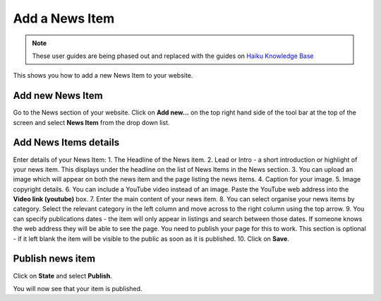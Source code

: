 
Add a News Item
======================================================================================================

.. note:: These user guides are being phased out and replaced with the guides on `Haiku Knowledge Base <https://fry-it.atlassian.net/wiki/display/HKB/Haiku+Knowledge+Base>`_


This shows you how to add a new News Item to your website. 	

Add new News Item
-------------------------------------------------------------------------------------------

.. image:: images/Add_a_News_Item/media_1402577376296.png
   :align: center
   

Go to the News section of your website. Click on **Add new...** on the top right hand side of the tool bar at the top of the screen and select **News Item** from the drop down list.


Add News Items details
-------------------------------------------------------------------------------------------

.. image:: images/Add_a_News_Item/add-news-item.png
   :align: center
   

Enter details of your News Item:
1. The Headline of the News item. 
2. Lead or Intro - a short introduction or highlight of your news item. This displays under the headline on the list of News Items in the News section. 
3. You can upload an image which will appear on both the news item and the page listing the news items. 
4. Caption for your image.
5. Image copyright details. 
6. You can include a YouTube video instead of an image. Paste the YouTube web address into the **Video link (youtube)** box. 
7. Enter the main content of your news item.
8. You can select organise your news items by category. Select the relevant category in the left column and move across to the right column using the top arrow. 
9. You can specify publications dates - the item will only appear in listings and search between those dates. If someone knows the web address they will be able to see the page. You need to publish your page for this to work. This section is optional - if it left blank the item will be visible to the public as soon as it is published. 
10. Click on **Save**.


Publish news item
-------------------------------------------------------------------------------------------

.. image:: images/Add_a_News_Item/media_1402577982324.png
   :align: center
   

Click on **State** and select **Publish**.



.. image:: images/Add_a_News_Item/media_1402578028218.png
   :align: center
   

You will now see that your item is published. 


